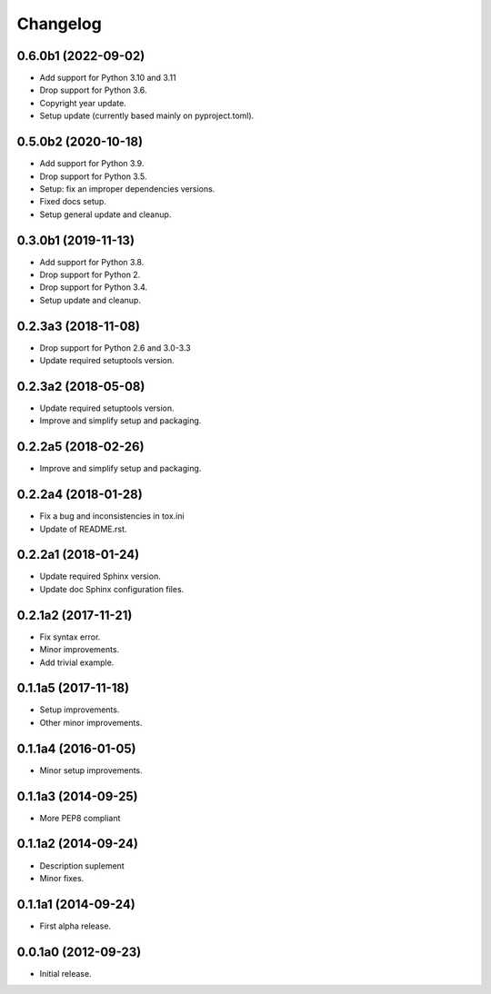 Changelog
=========

0.6.0b1 (2022-09-02)
--------------------
- Add support for Python 3.10 and 3.11
- Drop support for Python 3.6.
- Copyright year update.
- Setup update (currently based mainly on pyproject.toml).

0.5.0b2 (2020-10-18)
--------------------
- Add support for Python 3.9.
- Drop support for Python 3.5.
- Setup: fix an improper dependencies versions.
- Fixed docs setup.
- Setup general update and cleanup.

0.3.0b1 (2019-11-13)
--------------------
- Add support for Python 3.8.
- Drop support for Python 2.
- Drop support for Python 3.4.
- Setup update and cleanup.

0.2.3a3 (2018-11-08)
--------------------
- Drop support for Python 2.6 and 3.0-3.3
- Update required setuptools version.

0.2.3a2 (2018-05-08)
--------------------
- Update required setuptools version.
- Improve and simplify setup and packaging.

0.2.2a5 (2018-02-26)
--------------------
- Improve and simplify setup and packaging.

0.2.2a4 (2018-01-28)
--------------------
- Fix a bug and inconsistencies in tox.ini
- Update of README.rst.

0.2.2a1 (2018-01-24)
--------------------
- Update required Sphinx version.
- Update doc Sphinx configuration files.

0.2.1a2 (2017-11-21)
--------------------
- Fix syntax error.
- Minor improvements.
- Add trivial example.

0.1.1a5 (2017-11-18)
--------------------
- Setup improvements.
- Other minor improvements.

0.1.1a4 (2016-01-05)
--------------------
- Minor setup improvements.

0.1.1a3 (2014-09-25)
--------------------
- More PEP8 compliant

0.1.1a2 (2014-09-24)
--------------------
- Description suplement
- Minor fixes.

0.1.1a1 (2014-09-24)
--------------------
- First alpha release.

0.0.1a0 (2012-09-23)
--------------------
- Initial release.
